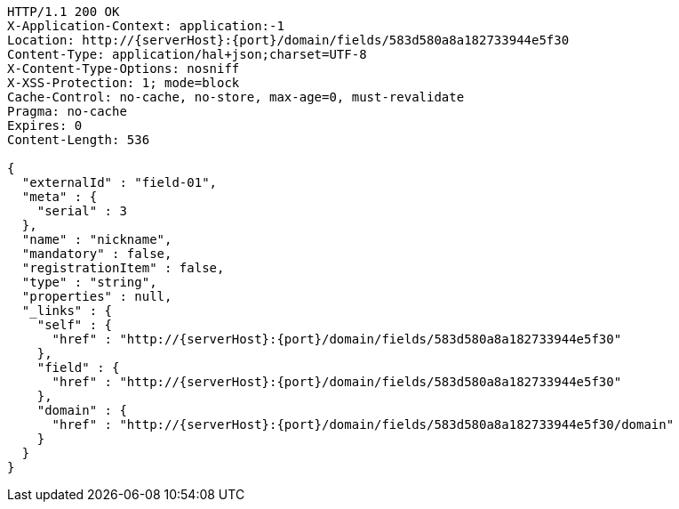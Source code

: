 [source,http,options="nowrap",subs="attributes"]
----
HTTP/1.1 200 OK
X-Application-Context: application:-1
Location: http://{serverHost}:{port}/domain/fields/583d580a8a182733944e5f30
Content-Type: application/hal+json;charset=UTF-8
X-Content-Type-Options: nosniff
X-XSS-Protection: 1; mode=block
Cache-Control: no-cache, no-store, max-age=0, must-revalidate
Pragma: no-cache
Expires: 0
Content-Length: 536

{
  "externalId" : "field-01",
  "meta" : {
    "serial" : 3
  },
  "name" : "nickname",
  "mandatory" : false,
  "registrationItem" : false,
  "type" : "string",
  "properties" : null,
  "_links" : {
    "self" : {
      "href" : "http://{serverHost}:{port}/domain/fields/583d580a8a182733944e5f30"
    },
    "field" : {
      "href" : "http://{serverHost}:{port}/domain/fields/583d580a8a182733944e5f30"
    },
    "domain" : {
      "href" : "http://{serverHost}:{port}/domain/fields/583d580a8a182733944e5f30/domain"
    }
  }
}
----